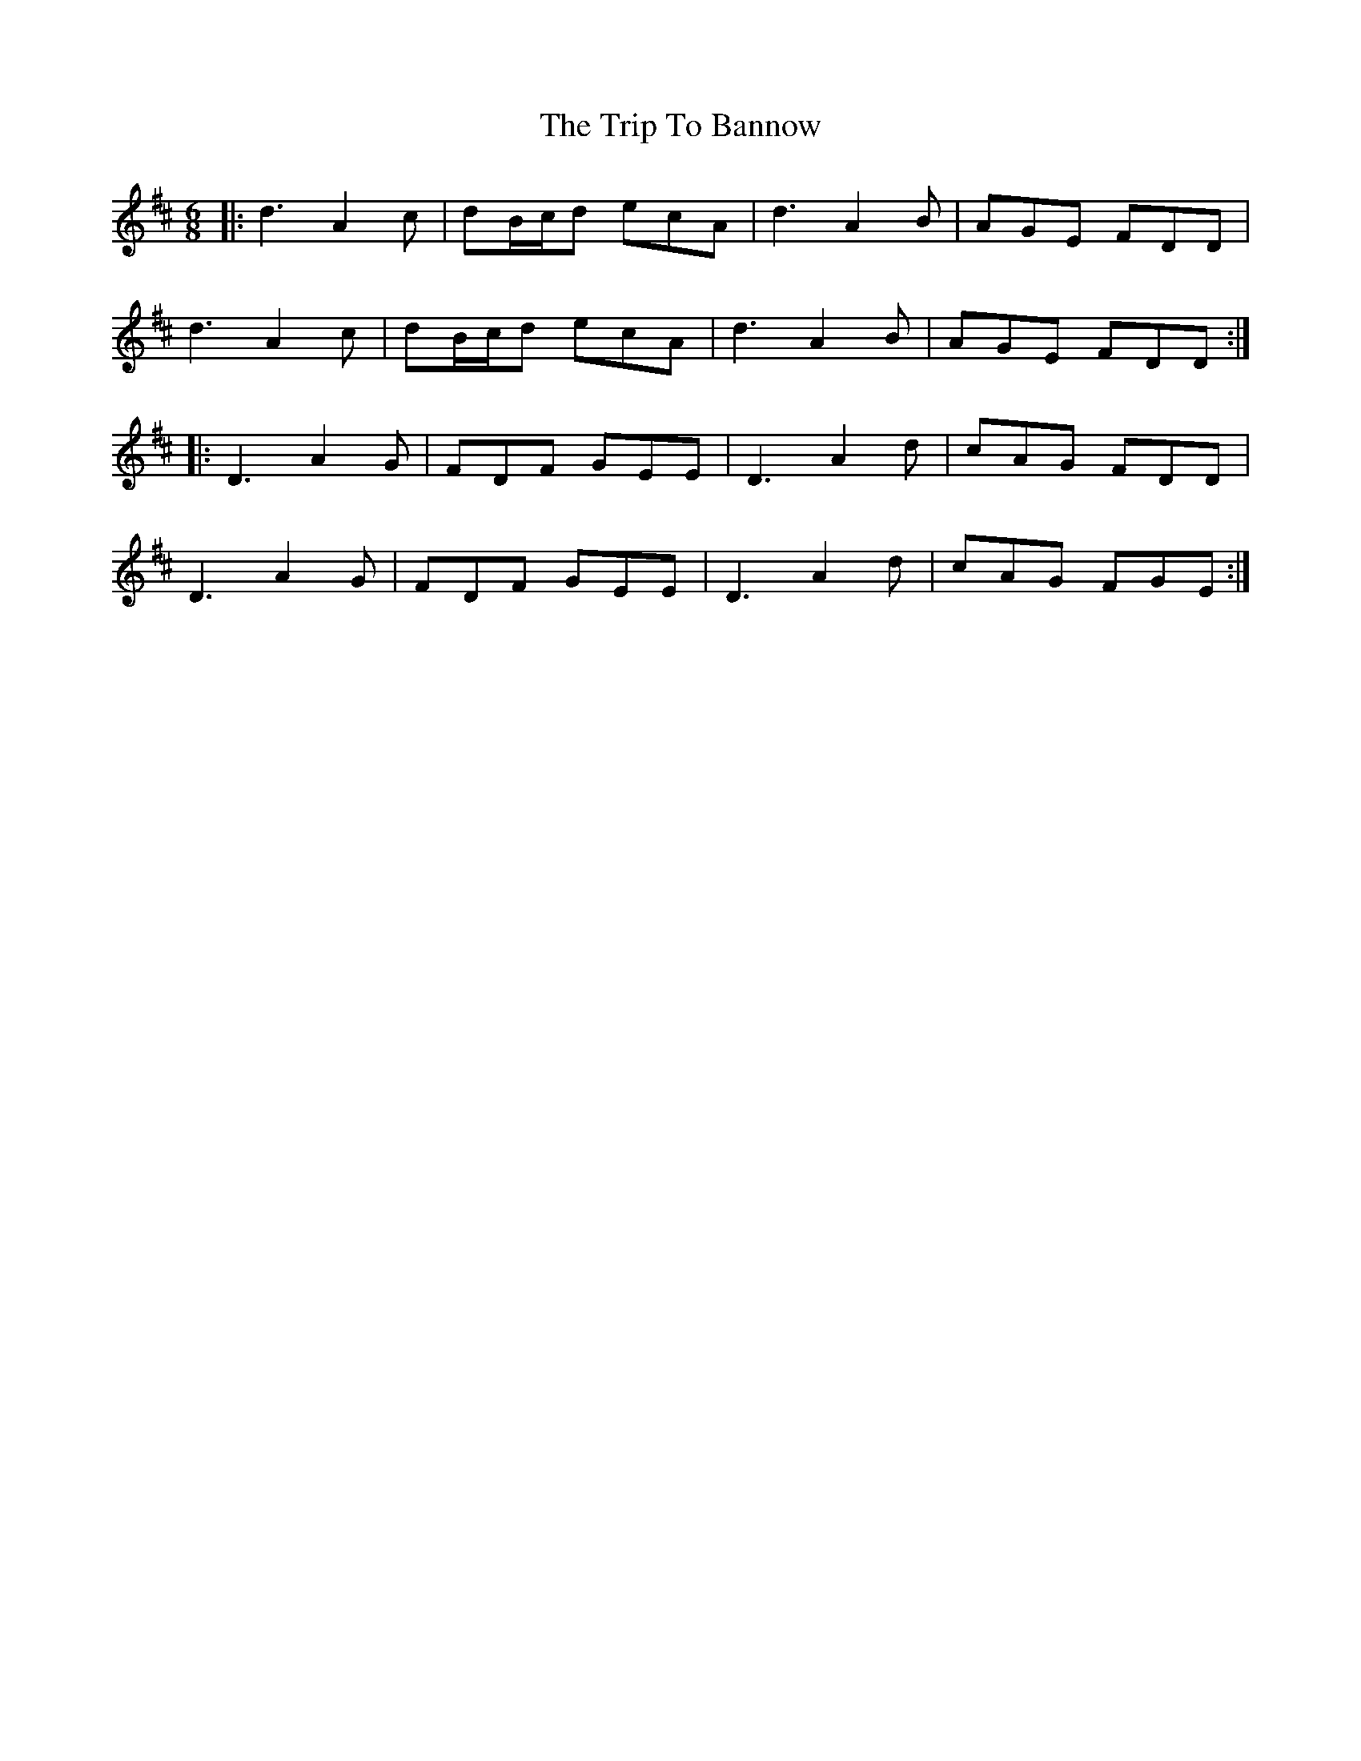 X: 40922
T: Trip To Bannow, The
R: jig
M: 6/8
K: Dmajor
|:d3 A2 c|dB/c/d ecA|d3 A2 B|AGE FDD|
d3 A2 c|dB/c/d ecA|d3 A2B|AGE FDD:|
|:D3 A2 G|FDF GEE|D3 A2d|cAG FDD|
D3 A2G|FDF GEE|D3 A2d|cAG FGE:|

